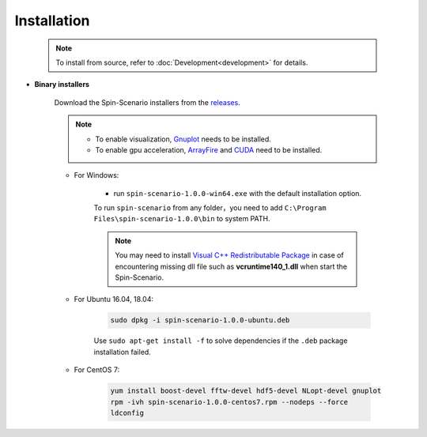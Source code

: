 Installation
=============
   
    .. note::
	    To install from source, refer to :doc:`Development<development>` for details.

* **Binary installers**     

    Download the Spin-Scenario installers from the `releases`_. 

    .. note::
	    * To enable visualization, `Gnuplot <http://www.gnuplot.info/>`_ needs to be installed.
	    * To enable gpu acceleration, `ArrayFire <https://arrayfire.com/download/>`_  and `CUDA <https://developer.nvidia.com/cuda-downloads>`_ need to be installed.
    
    * For Windows:     
    
        * run ``spin-scenario-1.0.0-win64.exe`` with the default installation option.  

        To run ``spin-scenario`` from any folder，you need to add ``C:\Program Files\spin-scenario-1.0.0\bin`` to system PATH.

        .. note::
            You may need to install `Visual C++ Redistributable Package <https://aka.ms/vs/16/release/vc_redist.x64.exe>`_ in case of encountering missing dll file such as **vcruntime140_1.dll** when start the Spin-Scenario.

    * For Ubuntu 16.04, 18.04:     
    
        .. code-block:: sh

         sudo dpkg -i spin-scenario-1.0.0-ubuntu.deb    
    
        Use ``sudo apt-get install -f`` to solve dependencies if the ``.deb`` package installation failed.
    
    * For CentOS 7:  
    
        .. code-block:: sh

         yum install boost-devel fftw-devel hdf5-devel NLopt-devel gnuplot		
         rpm -ivh spin-scenario-1.0.0-centos7.rpm --nodeps --force	
         ldconfig    	       
  

.. _releases: https://github.com/spin-scenario/spin-scenario/releases

